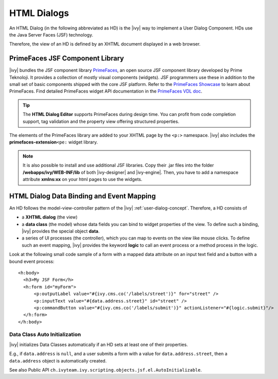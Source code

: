 .. _html-dialogs:

HTML Dialogs
------------

An HTML Dialog (in the following abbreviated as HD) is the |ivy| way to
implement a User Dialog Component. HDs use the Java Server Faces (JSF)
technology.

Therefore, the view of an HD is defined by an XHTML document displayed in a web
browser.


PrimeFaces JSF Component Library
^^^^^^^^^^^^^^^^^^^^^^^^^^^^^^^^

|ivy| bundles the JSF component library 
`PrimeFaces <http://primefaces.org/>`__, an open source JSF component library
developed by Prime Teknoloji. It provides a collection of mostly visual
components (widgets). JSF programmers use these in addition to the small set of
basic components shipped with the core JSF platform. Refer to the `PrimeFaces
Showcase <http://www.primefaces.org/showcase/>`__ to learn about PrimeFaces. 
Find detailed PrimeFaces widget API documentation in the `PrimeFaces VDL doc
<http://www.primefaces.org/vdldoc/>`__.

.. tip::

   The **HTML Dialog Editor** supports PrimeFaces during design time. You can
   profit from code completion support, tag validation and the property view
   offering structured properties.

The elements of the PrimeFaces library are added to your XHTML page by the
``<p:>`` namespace. |ivy| also includes the **primefaces-extension**\ ``<pe:``
widget library.

.. note::

   It is also possible to install and use additional JSF libraries. Copy their
   .jar files into the folder **/webapps/ivy/WEB-INF/lib** of both
   |ivy-designer| and |ivy-engine|. Then, you have to add a namespace attribute
   **xmlns:xx** on your html pages to use the widgets.


HTML Dialog Data Binding and Event Mapping
^^^^^^^^^^^^^^^^^^^^^^^^^^^^^^^^^^^^^^^^^^

An HD follows the model-view-controller pattern of the |ivy|
:ref:`user-dialog-concept`. Therefore, a HD consists of 

- a **XHTML dialog** (the view) 
- a **data class** (the model) whose data fields you can bind to widget
  properties of the view. To define such a binding, |ivy| provides the special
  object **data**.
- a series of UI processes (the controller), which you can map to events on the 
  view like mouse clicks. To define such an event mapping, |ivy| provides the 
  keyword **logic** to call an event process or a method process in the logic.

Look at the following small code sample of a form with a mapped data
attribute on an input text field and a button with a bound event
process:

::

     <h:body>
       <h3>My JSF Form</h>
       <h:form id="myForm">
           <p:outputLabel value="#{ivy.cms.co('/labels/street')}" for="street" />
           <p:inputText value="#{data.address.street}" id="street" />
           <p:commandButton value="#{ivy.cms.co('/labels/submit')}" actionListener="#{logic.submit}"/>
       </h:form>
     </h:body>
       

Data Class Auto Initialization
~~~~~~~~~~~~~~~~~~~~~~~~~~~~~~

|ivy| initializes Data Classes automatically if an HD sets at least one
of their properties.

E.g., if ``data.address`` is ``null``, and a user submits a form with a
value for ``data.address.street``, then a ``data.address`` object is
automatically created.

See also Public API ``ch.ivyteam.ivy.scripting.objects.jsf.el.AutoInitializable``.
